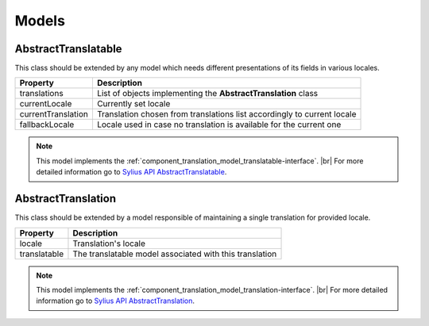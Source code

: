 Models
======

.. _component_translation_model_abstract-translatable:

AbstractTranslatable
--------------------

This class should be extended by any model which needs
different presentations of its fields in various locales.

+--------------------+-------------------------------------------------------------------------+
| Property           | Description                                                             |
+====================+=========================================================================+
| translations       | List of objects implementing the **AbstractTranslation** class          |
+--------------------+-------------------------------------------------------------------------+
| currentLocale      | Currently set locale                                                    |
+--------------------+-------------------------------------------------------------------------+
| currentTranslation | Translation chosen from translations list accordingly to current locale |
+--------------------+-------------------------------------------------------------------------+
| fallbackLocale     | Locale used in case no translation is available for the current one     |
+--------------------+-------------------------------------------------------------------------+

.. note::
   This model implements the :ref:`component_translation_model_translatable-interface`. |br|
   For more detailed information go to `Sylius API AbstractTranslatable`_.

.. _Sylius API AbstractTranslatable: http://api.sylius.org/Sylius/Component/Translation/Model/AbstractTranslatable.html

.. _component_translation_model_abstract-translation:

AbstractTranslation
-------------------

This class should be extended by a model responsible of
maintaining a single translation for provided locale.

+--------------+---------------------------------------------------------+
| Property     | Description                                             |
+==============+=========================================================+
| locale       | Translation's locale                                    |
+--------------+---------------------------------------------------------+
| translatable | The translatable model associated with this translation |
+--------------+---------------------------------------------------------+

.. note::
   This model implements the :ref:`component_translation_model_translation-interface`. |br|
   For more detailed information go to `Sylius API AbstractTranslation`_.

.. _Sylius API AbstractTranslation: http://api.sylius.org/Sylius/Component/Translation/Model/AbstractTranslation.html
